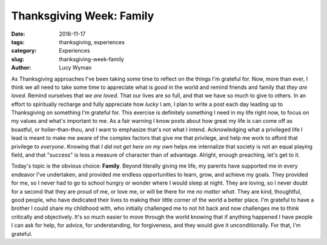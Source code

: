 Thanksgiving Week: Family
=========================
:date: 2016-11-17
:tags: thanksgiving, experiences
:category: Experiences
:slug: thanksgiving-week-family
:author: Lucy Wyman

As Thanksgiving approaches I've been taking some time to reflect on
the things I'm grateful for. Now, more than ever, I think we all need
to take some time to appreciate what is *good* in the world and remind
friends and family that *they are loved*. Remind ourselves that *we
are loved*. That our lives are so full, and that we have so much to
give to others. In an effort to spiritually recharge and fully
appreciate how *lucky* I am, I plan to write a post each day leading
up to Thanksgiving on something I'm grateful for. This exercise is
definitely something I need in my life right now, to focus on my
values and what's important to me.  As a fair warning I know posts
about how great my life is can come off as boastful, or
holier-than-thou, and I want to emphasize that's not what I intend. Acknowledging what a privileged life I lead is meant to make me
aware of the complex factors that give me that privilege, and help me
work to afford that privilege to *everyone*. Knowing that *I did not
get here on my own* helps me internalize that society is not an equal
playing field, and that "success" is less a measure of character than
of advantage. Alright, enough preaching, let's get to it.

Today's topic is the obvious choice: **Family**. Beyond literally
giving me life, my parents have supported me in every endeavor I've
undertaken, and provided me endless opportunities to learn, grow, and
achieve my goals. They provided for me, so I never had to go to school
hungry or wonder where I would sleep at night. They are loving, so I
never doubt for a second that they are proud of me, or love me, or
will be there for me *no matter what*. They are kind, thoughtful, good
people, who have dedicated their lives to making their little corner
of the world a better place. I'm grateful to have a brother I could
share my childhood with, who initially challenged me to not hit back
and now challenges me to think critically and objectively.  It's so
much easier to move through the world knowing that if anything
happened I have people I can ask for help, for advice, for
understanding, for forgiveness, and they would give it
unconditionally. For that, I'm grateful.
